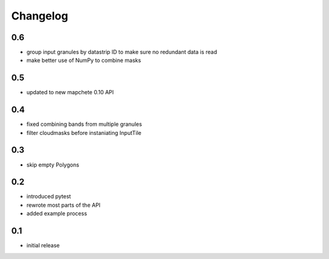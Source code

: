 #########
Changelog
#########

---
0.6
---
* group input granules by datastrip ID to make sure no redundant data is read
* make better use of NumPy to combine masks

---
0.5
---
* updated to new mapchete 0.10 API

---
0.4
---
* fixed combining bands from multiple granules
* filter cloudmasks before instaniating InputTile

---
0.3
---
* skip empty Polygons

---
0.2
---
* introduced pytest
* rewrote most parts of the API
* added example process

---
0.1
---
* initial release

